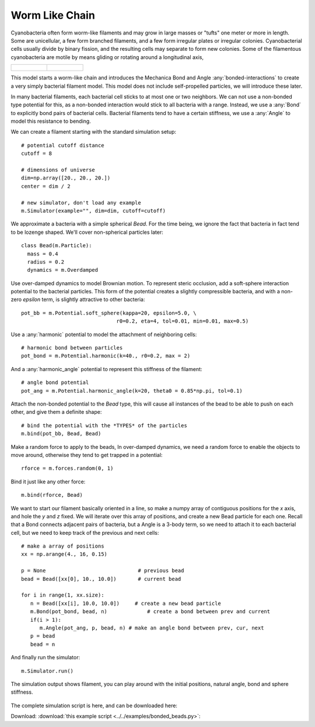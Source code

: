 Worm Like Chain
---------------

Cyanobacteria often form worm-like filaments and may grow in large masses or
"tufts" one meter or more in length. Some are unicellular, a few form branched
filaments, and a few form irregular plates or irregular colonies. Cyanobacterial
cells usually divide by binary fission, and the resulting cells may separate to
form new colonies. Some of the filamentous cyanobacteria are motile by means
gliding or rotating around a longitudinal axis,


.. list-table::

   * - .. figure:: cyanobacteria-1.jpg
          :width: 300px     



     - .. figure:: cyanobacteria-2.jpg
          :width: 300px

This model starts a worm-like chain and introduces the Mechanica Bond and Angle
:any:`bonded-interactions` to create a very simply bacterial filament
model. This model does not include self-propelled particles, we will introduce
these later.

In many bacterial filaments, each bacterial cell sticks to at most one or two
neighbors. We can not use a non-bonded type potential for this, as a non-bonded
interaction would stick to all bacteria with a range. Instead, we use a
:any:`Bond` to explicitly bond pairs of bacterial cells. Bacterial filaments
tend to have a certain stiffness, we use a :any:`Angle` to model this resistance
to bending. 


We can create a filament starting with the standard simulation setup::

  # potential cutoff distance
  cutoff = 8

  # dimensions of universe
  dim=np.array([20., 20., 20.])
  center = dim / 2

  # new simulator, don't load any example
  m.Simulator(example="", dim=dim, cutoff=cutoff)

We approximate a bacteria with a simple spherical `Bead`. For the time being, we
ignore the fact that bacteria in fact tend to be lozenge shaped. We'll cover
non-spherical particles later::

  class Bead(m.Particle):
    mass = 0.4
    radius = 0.2
    dynamics = m.Overdamped

Use over-damped dynamics to model Brownian motion. To represent steric occlusion,
add a soft-sphere interaction potential to the bacterial particles. This form of
the potential creates a slightly compressible bacteria, and with a non-zero
`epsilon` term, is slightly attractive to other bacteria:: 

  pot_bb = m.Potential.soft_sphere(kappa=20, epsilon=5.0, \
                                 r0=0.2, eta=4, tol=0.01, min=0.01, max=0.5)

Use a :any:`harmonic` potential to model the attachment of neighboring cells::

  # harmonic bond between particles
  pot_bond = m.Potential.harmonic(k=40., r0=0.2, max = 2)

And a :any:`harmonic_angle` potential to represent this stiffness of the filament::

  # angle bond potential
  pot_ang = m.Potential.harmonic_angle(k=20, theta0 = 0.85*np.pi, tol=0.1)

Attach the non-bonded potential to the `Bead` type, this will cause all
instances of the bead to be able to push on each other, and give them a definite
shape::

  # bind the potential with the *TYPES* of the particles
  m.bind(pot_bb, Bead, Bead)

Make a random force to apply to the beads, In over-damped dynamics, we need a
random force to enable the objects to move around, otherwise they tend to get
trapped in a potential::

  rforce = m.forces.random(0, 1)

Bind it just like any other force::

  m.bind(rforce, Bead)

We want to start our filament basically oriented in a line, so make a numpy
array of contiguous positions for the `x` axis, and hole the `y` and `z`
fixed. We will iterate over this array of positions, and create a new Bead
particle for each one. Recall that a Bond connects adjacent pairs of bacteria,
but a Angle is a 3-body term, so we need to attach it to each bacterial cell,
but we need to keep track of the previous and next cells::

  # make a array of positions
  xx = np.arange(4., 16, 0.15)

  p = None                              # previous bead
  bead = Bead([xx[0], 10., 10.0])       # current bead

  for i in range(1, xx.size):
     n = Bead([xx[i], 10.0, 10.0])     # create a new bead particle
     m.Bond(pot_bond, bead, n)             # create a bond between prev and current
     if(i > 1):
        m.Angle(pot_ang, p, bead, n) # make an angle bond between prev, cur, next
     p = bead
     bead = n



And finally run the simulator::
  
  m.Simulator.run()

The simulation output shows filament, you can play around with the initial
positions, natural angle, bond and sphere stiffness. 


.. figure:: filament.png
    :width: 800px
    :align: center
    :alt: alternate text
    :figclass: align-center

   

The complete simulation script is here, and can be downloaded here:

Download: :download:`this example script <../../examples/bonded_beads.py>`::
